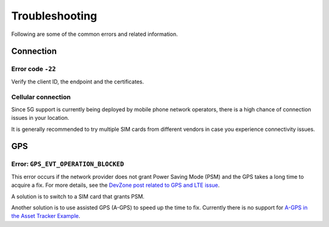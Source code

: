Troubleshooting
###############

Following are some of the common errors and related information.

Connection
**********

Error code ``-22``
==================

Verify the client ID, the endpoint and the certificates.

Cellular connection
===================

Since 5G support is currently being deployed by mobile phone network operators, there is a high chance of connection issues in your location.

It is generally recommended to try multiple SIM cards from different vendors in case you experience connectivity issues.

GPS
***

Error: ``GPS_EVT_OPERATION_BLOCKED``
====================================

This error occurs if the network provider does not grant Power Saving Mode (PSM) and the GPS takes a long time to acquire a fix.
For more details, see the `DevZone post related to GPS and LTE issue <https://devzone.nordicsemi.com/f/nordic-q-a/51962/gps-and-lte-issue/210272#210272>`_.

A solution is to switch to a SIM card that grants PSM.

Another solution is to use assisted GPS (A-GPS) to speed up the time to fix.
Currently there is no support for `A-GPS in the Asset Tracker Example <https://github.com/NordicSemiconductor/asset-tracker-cloud-docs/discussions/9>`_.
